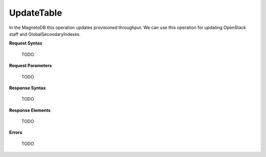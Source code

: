 UpdateTable
===========

In the MagnetoDB this operation updates provisioned throughput. We can use this operation for updating OpenStack staff and GlobalSecondaryIndexes.

.. http:put:: v1/{project_id}/data/tables/{table_name}

**Request Syntax**

   TODO

**Request Parameters**

   TODO

**Response Syntax**

   TODO

**Response Elements**

   TODO

**Errors**

   TODO